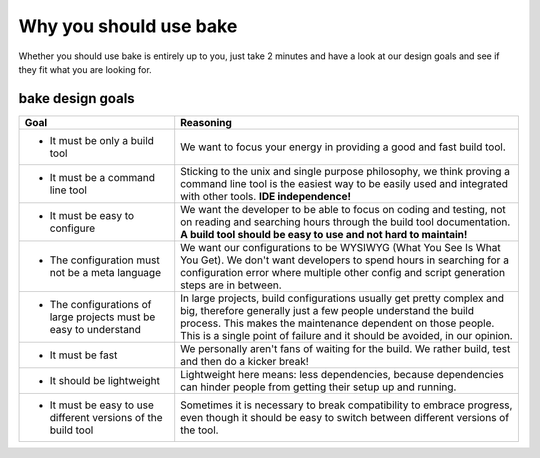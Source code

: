 Why you should use bake
========================

Whether you should use bake is entirely up to you,
just take 2 minutes and have a look at our design goals and see if they fit what you are looking for.

bake design goals
******************

=================================================================           ===============================================================================================
Goal                                                                        Reasoning
=================================================================           ===============================================================================================
* It must be only a build tool                                              We want to focus your energy in providing a good and fast build tool.

* It must be a command line tool                                            Sticking to the unix and single purpose philosophy, we think proving a command line tool
                                                                            is the easiest way to be easily used and integrated with other tools. **IDE independence!**

* It must be easy to configure                                              We want the developer to be able to focus on coding and testing, not on reading and searching
                                                                            hours through the build tool documentation.
                                                                            **A build tool should be easy to use and not hard to maintain!**

* The configuration must not be a meta language                             We want our configurations to be WYSIWYG (What You See Is What You Get).
                                                                            We don't want developers to spend hours in searching for a configuration error
                                                                            where multiple other config and script generation steps are in between.

* The configurations of large projects must be easy to understand           In large projects, build configurations usually get pretty complex and big, therefore
                                                                            generally just a few people understand the build process. This makes the maintenance
                                                                            dependent on those people. This is a single point of failure and it should be avoided,
                                                                            in our opinion.

* It must be fast                                                           We personally aren't fans of waiting for the build. We rather build, test and then do a kicker
                                                                            break!

* It should be lightweight                                                  Lightweight here means: less dependencies, because dependencies can hinder people from getting their
                                                                            setup up and running.

* It must be easy to use different versions of the build tool               Sometimes it is necessary to break compatibility to embrace progress, even though
                                                                            it should be easy to switch between different versions of the tool.
=================================================================           ===============================================================================================

